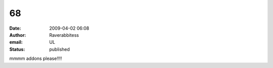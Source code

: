 68
##
:date: 2009-04-02 06:08
:author: Raverabbitess
:email: UL
:status: published

mmmm addons please!!!!
